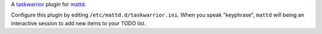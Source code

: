 A `taskwarrior <http://taskwarrior.org>`_ plugin for
`mattd <http://github.com/ralphbean/mattd.core>`_.

Configure this plugin by editing ``/etc/mattd.d/taskwarrior.ini``.  When you
speak "keyphrase", ``mattd`` will being an interactive session to add new items
to your TODO list.
